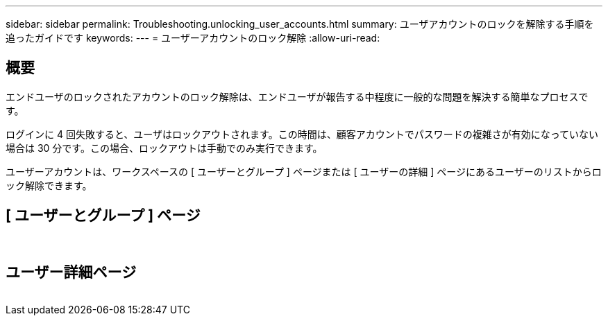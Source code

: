 ---
sidebar: sidebar 
permalink: Troubleshooting.unlocking_user_accounts.html 
summary: ユーザアカウントのロックを解除する手順を追ったガイドです 
keywords:  
---
= ユーザーアカウントのロック解除
:allow-uri-read: 




== 概要

エンドユーザのロックされたアカウントのロック解除は、エンドユーザが報告する中程度に一般的な問題を解決する簡単なプロセスです。

ログインに 4 回失敗すると、ユーザはロックアウトされます。この時間は、顧客アカウントでパスワードの複雑さが有効になっていない場合は 30 分です。この場合、ロックアウトは手動でのみ実行できます。

ユーザーアカウントは、ワークスペースの [ ユーザーとグループ ] ページまたは [ ユーザーの詳細 ] ページにあるユーザーのリストからロック解除できます。



== [ ユーザーとグループ ] ページ

image:unlock_user_accounts1.png[""]
image:unlock_user_accounts2.png[""]



== ユーザー詳細ページ

image:unlock_user_accounts3.png[""]
